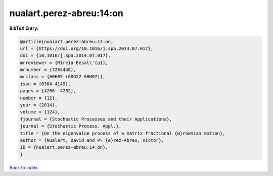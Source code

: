 nualart.perez-abreu:14:on
=========================

.. :cite:t:`nualart.perez-abreu:14:on`

.. bibliography:: ../../All.bib

**BibTeX Entry:**

.. code-block:: bibtex

   @article{nualart.perez-abreu:14:on,
   url = {https://doi.org/10.1016/j.spa.2014.07.017},
   doi = {10.1016/j.spa.2014.07.017},
   mrreviewer = {Mireia Besal\'{u}},
   mrnumber = {3264448},
   mrclass = {60H05 (60G22 60H07)},
   issn = {0304-4149},
   pages = {4266--4282},
   number = {12},
   year = {2014},
   volume = {124},
   fjournal = {Stochastic Processes and their Applications},
   journal = {Stochastic Process. Appl.},
   title = {On the eigenvalue process of a matrix fractional {B}rownian motion},
   author = {Nualart, David and P\'{e}rez-Abreu, Victor},
   ID = {nualart.perez-abreu:14:on},
   }

`Back to index <../index>`_
